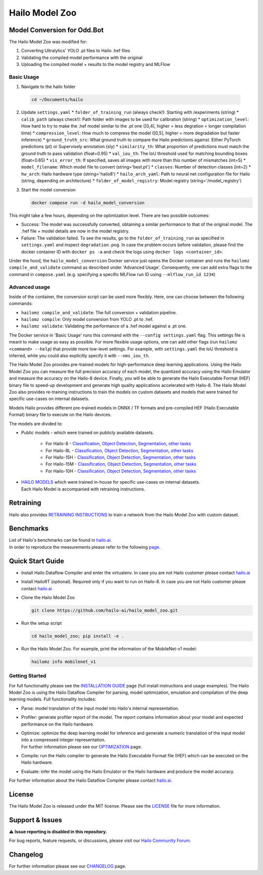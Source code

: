 Hailo Model Zoo
===============

Model Conversion for Odd.Bot
----------------------------
The Hailo Model Zoo was modified for: 

1. Converting Ultralytics' YOLO .pt files to Hailo .hef files
2. Validating the compiled model performance with the original
3. Uploading the compiled model + results to the model registry and MLFlow

Basic Usage
^^^^^^^^^^^
1. Navigate to the hailo folder

  .. code-block::

      cd ~/Documents/hailo

2. Update ``settings.yaml``
   * ``folder_of_training_run`` (always check!): Starting with /experiments (string)
   * ``calib_path`` (always check!): Path folder with images to be used for calibration (string)
   * ``optimization_level``: How hard to try to make the .hef model similar to the .pt one (\[0,4\], higher = less degration = longer compilation time)
   * ``compression_level``: How much to compress the model (\[0,5\], higher = more degradation but faster inference)
   * ``ground_truth_src``: What ground truth to compare the Hailo predictions against. Either PyTorch predictions (pt) or Supervisely annotation (sly)  
   * ``similarity_th``: What proportion of predictions must match the ground truth to pass validation (float=0.95)
   * ``val_iou_th``: The IoU threshold used for matching bounding boxes (float=0.65)
   * ``vis_error_th``: If specified, saves all images with more than this number of mismatches (int=5)
   * ``model_filename``: Which model file to convert (string='best.pt')
   * ``classes``: Number of detection classes (int=2)
   * ``hw_arch``: Hailo hardware type (string='hailo8')
   * ``hailo_arch_yaml``: Path to neural net configuration file for Hailo (string, depending on architecture)
   * ``folder_of_model_registry``: Model registry (string='/model_registry')

3. Start the model conversion

   .. code-block::
      
      docker compose run -d hailo_model_conversion


This might take a few hours, depending on the optimization level. There are two possible outcomes:

* Success: The model was successfully converted, obtaining a similar performance to that of the original model. The .hef file + model details are now in the model registry.
* Failure: The validation failed. To see the results, go to the ``folder_of_training_run`` as specified in ``settings.yaml`` and inspect ``degradation.png``. In case the problem occurs before validation, please find the docker container ID with ``docker ps -a`` and check the logs using ``docker logs <container_id>``.


Under the hood, the ``hailo_model_conversion`` Docker service just opens the Docker container and runs the ``hailomz compile_and_validate`` command as described under 'Advanced Usage'.
Consequently, one can add extra flags to the command in ``compose.yaml`` (e.g. specifying a specific MLFlow run ID using ``--mlflow_run_id 1234``)


Advanced usage
^^^^^^^^^^^^^^
Inside of the container, the conversion script can be used more flexibly. Here, one can choose between the following commands: 

* ``hailomz compile_and_validate``: The full conversion + validation pipeline.
* ``hailomz compile``: Only model conversion from YOLO .pt to .hef.
* ``hailomz validate``: Validating the performance of a .hef model against a .pt one.

The Docker service in 'Basic Usage' runs this command with the ``--config settings.yaml`` flag. This settings file is meant to make usage as easy as possible.
For more flexible usage options, one can add other flags (run ``hailomz <command> --help``) that provide more low-level settings. 
For example, with ``settings.yaml`` the IoU threshold is inferred, while you could also explicitly specify it with ``--nms_iou_th``.

.. |python| image:: https://img.shields.io/badge/python-3.8%20%7C%203.9%20%7C%203.10-blue.svg
   :target: https://www.python.org/downloads/release/python-380/
   :alt: Python 3.8
   :width: 150
   :height: 20


.. |tensorflow| image:: https://img.shields.io/badge/Tensorflow-2.12.0-blue.svg
   :target: https://github.com/tensorflow/tensorflow/releases/tag/v2.12.0
   :alt: Tensorflow
   :width: 110
   :height: 20


.. |cuda| image:: https://img.shields.io/badge/CUDA-11.8-blue.svg
   :target: https://developer.nvidia.com/cuda-toolkit
   :alt: Cuda
   :width: 80
   :height: 20


.. |compiler| image:: https://img.shields.io/badge/Hailo%20Dataflow%20Compiler-3.31.0-brightgreen.svg
   :target: https://hailo.ai/company-overview/contact-us/
   :alt: Hailo Dataflow Compiler
   :width: 180
   :height: 20


.. |runtime| image:: https://img.shields.io/badge/HailoRT%20(optional)-4.21.0-brightgreen.svg
   :target: https://hailo.ai/company-overview/contact-us/
   :alt: HailoRT
   :width: 170
   :height: 20


.. |license| image:: https://img.shields.io/badge/License-MIT-yellow.svg
   :target: https://github.com/hailo-ai/hailo_model_zoo/blob/master/LICENSE
   :alt: License: MIT
   :width: 80
   :height: 20


.. image:: docs/images/logo.png

|python| |tensorflow| |cuda| |compiler| |runtime| |license|


The Hailo Model Zoo provides pre-trained models for high-performance deep learning applications. Using the Hailo Model Zoo you can measure the full precision accuracy of each model, the quantized accuracy using the Hailo Emulator and measure the accuracy on the Hailo-8 device. Finally, you will be able to generate the Hailo Executable Format (HEF) binary file to speed-up development and generate high quality applications accelerated with Hailo-8. The Hailo Model Zoo also provides re-training instructions to train the models on custom datasets and models that were trained for specific use-cases on internal datasets.

Models
Hailo provides different pre-trained models in ONNX / TF formats and pre-compiled HEF (Hailo Executable Format) binary file to execute on the Hailo devices.

The models are divided to:

* Public models - which were trained on publicly available datasets.

    * For Hailo-8 - `Classification <docs/public_models/HAILO8/HAILO8_classification.rst>`_, `Object Detection <docs/public_models/HAILO8/HAILO8_object_detection.rst>`_, `Segmentation <docs/public_models/HAILO8/HAILO8_semantic_segmentation.rst>`_, `other tasks <docs/PUBLIC_MODELS.rst>`_

    * For Hailo-8L - `Classification <docs/public_models/HAILO8L/HAILO8L_classification.rst>`_, `Object Detection <docs/public_models/HAILO8L/HAILO8L_object_detection.rst>`_, `Segmentation <docs/public_models/HAILO8L/HAILO8L_semantic_segmentation.rst>`_, `other tasks <docs/PUBLIC_MODELS.rst>`_

    * For Hailo-15H - `Classification <docs/public_models/HAILO15H/HAILO15H_classification.rst>`_, `Object Detection <docs/public_models/HAILO15H/HAILO15H_object_detection.rst>`_, `Segmentation <docs/public_models/HAILO15H/HAILO15H_semantic_segmentation.rst>`_, `other tasks <docs/PUBLIC_MODELS.rst>`_

    * For Hailo-15M - `Classification <docs/public_models/HAILO15M/HAILO15M_classification.rst>`_, `Object Detection <docs/public_models/HAILO15M/HAILO15M_object_detection.rst>`_, `Segmentation <docs/public_models/HAILO15M/HAILO15M_semantic_segmentation.rst>`_, `other tasks <docs/PUBLIC_MODELS.rst>`_

    * For Hailo-10H - `Classification <docs/public_models/HAILO10H/HAILO10H_classification.rst>`_, `Object Detection <docs/public_models/HAILO10H/HAILO10H_object_detection.rst>`_, `Segmentation <docs/public_models/HAILO10H/HAILO10H_semantic_segmentation.rst>`_, `other tasks <docs/PUBLIC_MODELS.rst>`_



* | `HAILO MODELS <docs/HAILO_MODELS.rst>`_ which were trained in-house for specific use-cases on internal datasets.
  | Each Hailo Model is accompanied with retraining instructions.


Retraining
----------

Hailo also provides `RETRAINING INSTRUCTIONS <docs/RETRAIN_ON_CUSTOM_DATASET.rst>`_ to train a network from the Hailo Model Zoo with custom dataset.

Benchmarks
----------

| List of Hailo's benchmarks can be found in `hailo.ai <https://hailo.ai/developer-zone/benchmarks/>`_.
| In order to reproduce the measurements please refer to the following `page <docs/BENCHMARKS.rst>`_.


Quick Start Guide
------------------


* Install Hailo Dataflow Compiler and enter the virtualenv. In case you are not Hailo customer please contact `hailo.ai <https://hailo.ai/company-overview/contact-us/>`_
* Install HailoRT (optional). Required only if you want to run on Hailo-8. In case you are not Hailo customer please contact `hailo.ai <https://hailo.ai/company-overview/contact-us/>`_
* Clone the Hailo Model Zoo


  .. code-block::

      git clone https://github.com/hailo-ai/hailo_model_zoo.git

* Run the setup script


  .. code-block::

     cd hailo_model_zoo; pip install -e .

* Run the Hailo Model Zoo. For example, print the information of the MobileNet-v1 model:


  .. code-block::

     hailomz info mobilenet_v1

Getting Started
^^^^^^^^^^^^^^^

For full functionality please see the `INSTALLATION GUIDE <docs/GETTING_STARTED.rst>`_ page (full install instructions and usage examples). The Hailo Model Zoo is using the Hailo Dataflow Compiler for parsing, model optimization, emulation and compilation of the deep learning models. Full functionality includes:


* | Parse: model translation of the input model into Hailo's internal representation.
* | Profiler: generate profiler report of the model. The report contains information about your model and expected performance on the Hailo hardware.
* | Optimize: optimize the deep learning model for inference and generate a numeric translation of the input model into a compressed integer representation.
  | For further information please see our `OPTIMIZATION <docs/OPTIMIZATION.rst>`_ page.
* | Compile: run the Hailo compiler to generate the Hailo Executable Format file (HEF) which can be executed on the Hailo hardware.
* | Evaluate: infer the model using the Hailo Emulator or the Hailo hardware and produce the model accuracy.

For further information about the Hailo Dataflow Compiler please contact `hailo.ai <https://hailo.ai/company-overview/contact-us/>`_.


.. figure:: docs/images/usage_flow.svg


License
-------

The Hailo Model Zoo is released under the MIT license. Please see the `LICENSE <https://github.com/hailo-ai/hailo_model_zoo/blob/master/LICENSE>`_ file for more information.

Support & Issues
----------------

⚠️ **Issue reporting is disabled in this repository.**

For bug reports, feature requests, or discussions, please visit our `Hailo Community Forum <https://community.hailo.ai/>`_.

Changelog
---------

For further information please see our `CHANGELOG <docs/CHANGELOG.rst>`_ page.
